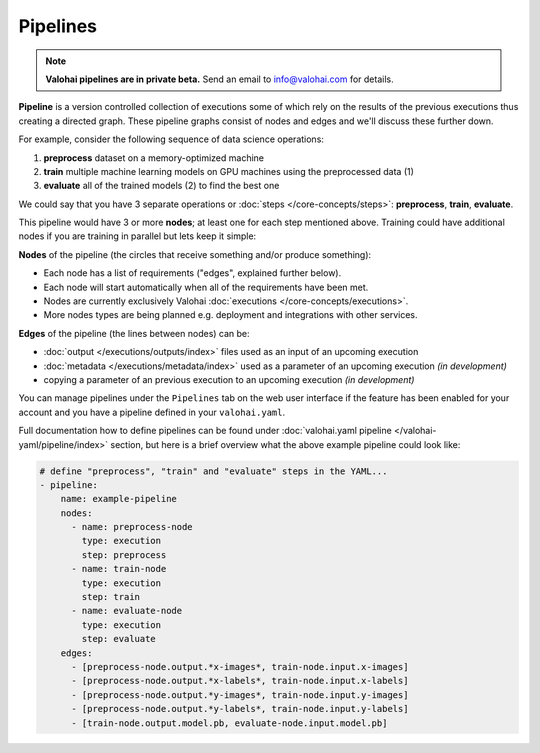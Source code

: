 .. meta::
    :description: What are Valohai pipelines? They allow you to standardize how your machine learning project is ran.

Pipelines
=========

.. note::

    **Valohai pipelines are in private beta.**
    Send an email to info@valohai.com for details.

.. seealso::

    For technical specifications, go to :doc:`valohai.yaml pipeline section </valohai-yaml/pipeline/index>`.

**Pipeline** is a version controlled collection of executions some of which rely on the results of the previous
executions thus creating a directed graph. These pipeline graphs consist of nodes and edges and we'll discuss
these further down.

For example, consider the following sequence of data science operations:

1. **preprocess** dataset on a memory-optimized machine
2. **train** multiple machine learning models on GPU machines using the preprocessed data (1)
3. **evaluate** all of the trained models (2) to find the best one

We could say that you have 3 separate operations or :doc:`steps </core-concepts/steps>`:
**preprocess**, **train**, **evaluate**.

This pipeline would have 3 or more **nodes**; at least one for each step mentioned above.
Training could have additional nodes if you are training in parallel but lets keep it simple:

.. thumbnail:: pipelines.png
   :alt: You configure data stores per project-basis on Valohai.

**Nodes** of the pipeline (the circles that receive something and/or produce something):

* Each node has a list of requirements ("edges", explained further below).
* Each node will start automatically when all of the requirements have been met.
* Nodes are currently exclusively Valohai :doc:`executions </core-concepts/executions>`.
* More nodes types are being planned e.g. deployment and integrations with other services.

**Edges** of the pipeline (the lines between nodes) can be:

* :doc:`output </executions/outputs/index>` files used as an input of an upcoming execution
* :doc:`metadata </executions/metadata/index>` used as a parameter of an upcoming execution *(in development)*
* copying a parameter of an previous execution to an upcoming execution *(in development)*

You can manage pipelines under the ``Pipelines`` tab on the web user interface if the feature
has been enabled for your account and you have a pipeline defined in your ``valohai.yaml``.

Full documentation how to define pipelines can be found under :doc:`valohai.yaml pipeline </valohai-yaml/pipeline/index>`
section, but here is a brief overview what the above example pipeline could look like:

.. code-block:: yaml

    # define "preprocess", "train" and "evaluate" steps in the YAML...
    - pipeline:
        name: example-pipeline
        nodes:
          - name: preprocess-node
            type: execution
            step: preprocess
          - name: train-node
            type: execution
            step: train
          - name: evaluate-node
            type: execution
            step: evaluate
        edges:
          - [preprocess-node.output.*x-images*, train-node.input.x-images]
          - [preprocess-node.output.*x-labels*, train-node.input.x-labels]
          - [preprocess-node.output.*y-images*, train-node.input.y-images]
          - [preprocess-node.output.*y-labels*, train-node.input.y-labels]
          - [train-node.output.model.pb, evaluate-node.input.model.pb]
